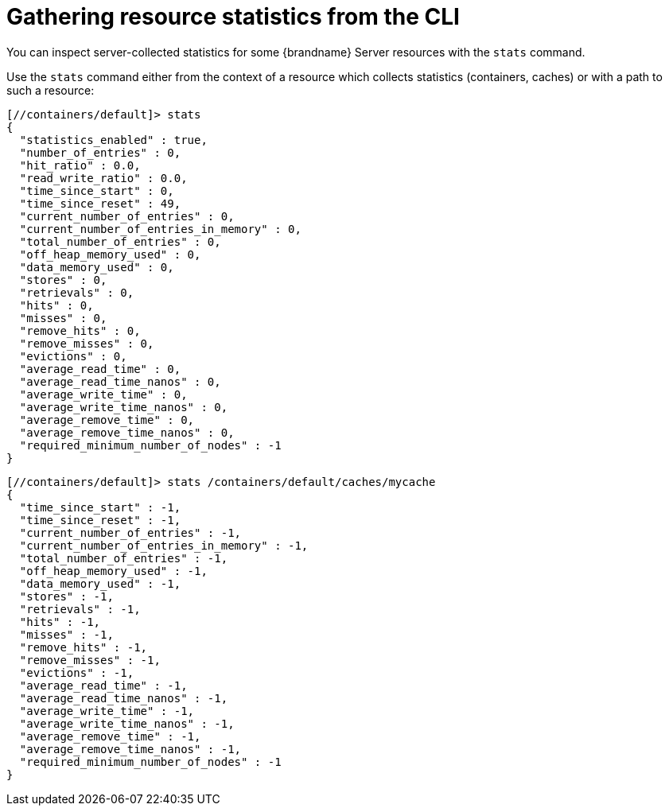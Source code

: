 [id='gathering-cli-statistics_{context}']
= Gathering resource statistics from the CLI

You can inspect server-collected statistics for some {brandname} Server resources with the [command]`stats` command.

Use the [command]`stats` command either from the context of a resource which
collects statistics (containers, caches) or with a path to such a resource:

----
[//containers/default]> stats
{
  "statistics_enabled" : true,
  "number_of_entries" : 0,
  "hit_ratio" : 0.0,
  "read_write_ratio" : 0.0,
  "time_since_start" : 0,
  "time_since_reset" : 49,
  "current_number_of_entries" : 0,
  "current_number_of_entries_in_memory" : 0,
  "total_number_of_entries" : 0,
  "off_heap_memory_used" : 0,
  "data_memory_used" : 0,
  "stores" : 0,
  "retrievals" : 0,
  "hits" : 0,
  "misses" : 0,
  "remove_hits" : 0,
  "remove_misses" : 0,
  "evictions" : 0,
  "average_read_time" : 0,
  "average_read_time_nanos" : 0,
  "average_write_time" : 0,
  "average_write_time_nanos" : 0,
  "average_remove_time" : 0,
  "average_remove_time_nanos" : 0,
  "required_minimum_number_of_nodes" : -1
}
----

----
[//containers/default]> stats /containers/default/caches/mycache
{
  "time_since_start" : -1,
  "time_since_reset" : -1,
  "current_number_of_entries" : -1,
  "current_number_of_entries_in_memory" : -1,
  "total_number_of_entries" : -1,
  "off_heap_memory_used" : -1,
  "data_memory_used" : -1,
  "stores" : -1,
  "retrievals" : -1,
  "hits" : -1,
  "misses" : -1,
  "remove_hits" : -1,
  "remove_misses" : -1,
  "evictions" : -1,
  "average_read_time" : -1,
  "average_read_time_nanos" : -1,
  "average_write_time" : -1,
  "average_write_time_nanos" : -1,
  "average_remove_time" : -1,
  "average_remove_time_nanos" : -1,
  "required_minimum_number_of_nodes" : -1
}
----
